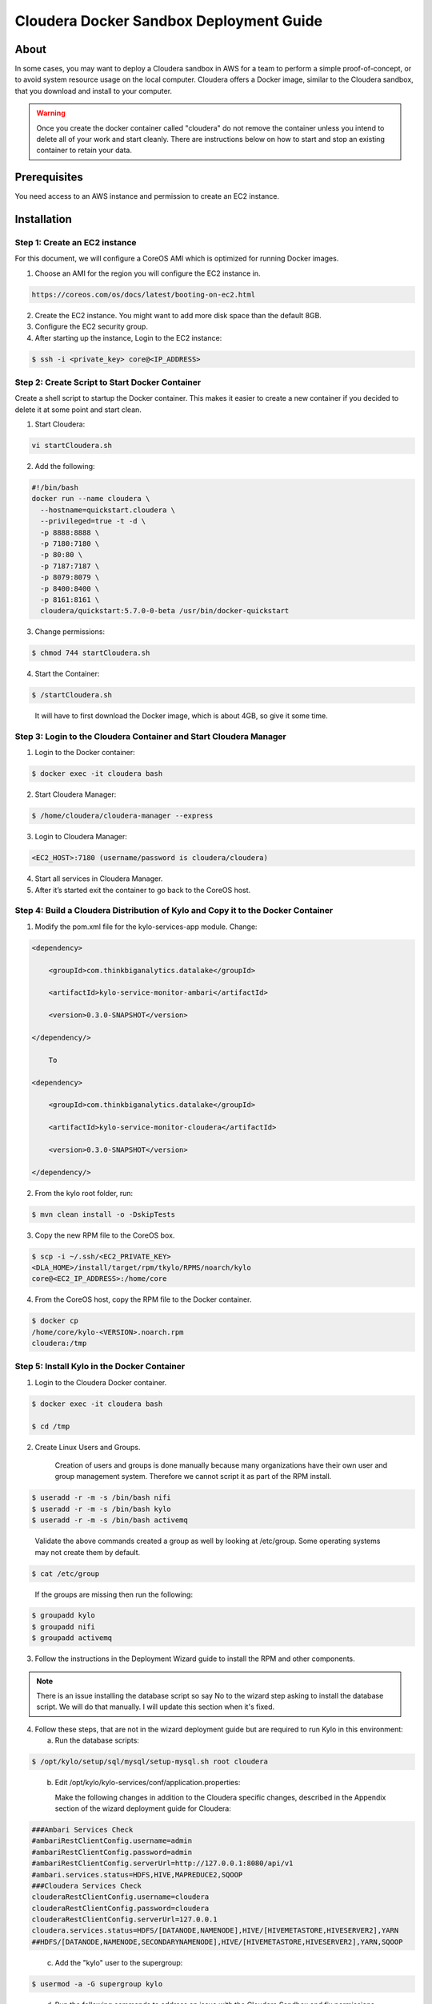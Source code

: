 
========================================
Cloudera Docker Sandbox Deployment Guide
========================================


About
=====

In some cases, you may want to deploy a Cloudera sandbox in AWS for a
team to perform a simple proof-of-concept, or to avoid system resource usage
on the local computer. Cloudera offers a Docker image, similar
to the Cloudera sandbox, that you download and install to your
computer.

.. warning:: Once you create the docker container called "cloudera" do not remove the container unless you intend to delete all of your work and start cleanly. There are instructions below on how to start and stop an existing container to retain your data.

..


Prerequisites
=============

You need access to an AWS instance and permission to create an EC2 instance.

Installation
============

Step 1: Create an EC2 instance
------------------------------

For this document, we will configure a CoreOS AMI which is optimized for running Docker images.

1. Choose an AMI for the region you will configure the EC2 instance in.

.. code-block:: html

    https://coreos.com/os/docs/latest/booting-on-ec2.html

2. Create the EC2 instance. You might want to add more disk space than the default 8GB.

3. Configure the EC2 security group.

4. After starting up the instance, Login to the EC2 instance:

.. code-block:: shell

    $ ssh -i <private_key> core@<IP_ADDRESS>

Step 2: Create Script to Start Docker Container
-----------------------------------------------

Create a shell script to startup the Docker container. This makes it
easier to create a new container if you decided to delete it at some
point and start clean.

1. Start Cloudera:

.. code-block:: shell

    vi startCloudera.sh

..

2. Add the following:

.. code-block:: shell

    #!/bin/bash
    docker run --name cloudera \
      --hostname=quickstart.cloudera \
      --privileged=true -t -d \
      -p 8888:8888 \
      -p 7180:7180 \
      -p 80:80 \
      -p 7187:7187 \
      -p 8079:8079 \
      -p 8400:8400 \
      -p 8161:8161 \
      cloudera/quickstart:5.7.0-0-beta /usr/bin/docker-quickstart

..

3. Change permissions:

.. code-block:: shell

    $ chmod 744 startCloudera.sh

4. Start the Container:

.. code-block:: shell

    $ /startCloudera.sh

..

    It will have to first download the Docker image, which is about 4GB,
    so give it some time.

Step 3: Login to the Cloudera Container and Start Cloudera Manager
------------------------------------------------------------------

1. Login to the Docker container:

.. code-block:: shell

    $ docker exec -it cloudera bash

2. Start Cloudera Manager:

.. code-block:: shell

    $ /home/cloudera/cloudera-manager --express

3. Login to Cloudera Manager:

.. code-block:: shell

    <EC2_HOST>:7180 (username/password is cloudera/cloudera)

..

4. Start all services in Cloudera Manager.

5. After it’s started exit the container to go back to the CoreOS host.

Step 4: Build a Cloudera Distribution of Kylo and Copy it to the Docker Container
---------------------------------------------------------------------------------

1. Modify the pom.xml file for the kylo-services-app module. Change:

.. code-block:: shell

    <dependency> 
        <groupId>com.thinkbiganalytics.datalake</groupId> 
        <artifactId>kylo-service-monitor-ambari</artifactId> 
        <version>0.3.0-SNAPSHOT</version> 
    </dependency/>

        To

    <dependency> 
        <groupId>com.thinkbiganalytics.datalake</groupId> 
        <artifactId>kylo-service-monitor-cloudera</artifactId> 
        <version>0.3.0-SNAPSHOT</version> 
    </dependency/>

..

2. From the kylo root folder, run:

.. code-block:: shell

    $ mvn clean install -o -DskipTests

3. Copy the new RPM file to the CoreOS box.

.. code-block:: shell

    $ scp -i ~/.ssh/<EC2_PRIVATE_KEY>
    <DLA_HOME>/install/target/rpm/tkylo/RPMS/noarch/kylo
    core@<EC2_IP_ADDRESS>:/home/core

4. From the CoreOS host, copy the RPM file to the Docker container.

.. code-block:: shell

    $ docker cp
    /home/core/kylo-<VERSION>.noarch.rpm
    cloudera:/tmp

Step 5: Install Kylo in the Docker Container
--------------------------------------------

1. Login to the Cloudera Docker container.

.. code-block:: shell

    $ docker exec -it cloudera bash

    $ cd /tmp

2. Create Linux Users and Groups.

    Creation of users and groups is done manually because many
    organizations have their own user and group management system. Therefore we cannot script it as part of the RPM
    install.

.. code-block:: shell

    $ useradd -r -m -s /bin/bash nifi
    $ useradd -r -m -s /bin/bash kylo
    $ useradd -r -m -s /bin/bash activemq

..

    Validate the above commands created a group as well by looking at
    /etc/group. Some operating systems may not create them by default.

.. code-block:: shell

    $ cat /etc/group

..

    If the groups are missing then run the following:

.. code-block:: shell

    $ groupadd kylo
    $ groupadd nifi
    $ groupadd activemq

3. Follow the instructions in the Deployment Wizard guide to install the
   RPM and other components.

.. note:: There is an issue installing the database script so say No to the wizard step asking to install the database script. We will do that manually. I will update this section when it's fixed.

4. Follow these steps, that are not in the wizard deployment guide but
   are required to run Kylo in this environment:

   a. Run the database scripts:

.. code-block:: shell

      $ /opt/kylo/setup/sql/mysql/setup-mysql.sh root cloudera

..

   b. Edit /opt/kylo/kylo-services/conf/application.properties:

      Make the following changes in addition to the Cloudera specific
      changes, described in the Appendix section of the wizard deployment
      guide for Cloudera:

.. code-block:: shell

      ###Ambari Services Check
      #ambariRestClientConfig.username=admin
      #ambariRestClientConfig.password=admin
      #ambariRestClientConfig.serverUrl=http://127.0.0.1:8080/api/v1
      #ambari.services.status=HDFS,HIVE,MAPREDUCE2,SQOOP
      ###Cloudera Services Check
      clouderaRestClientConfig.username=cloudera
      clouderaRestClientConfig.password=cloudera
      clouderaRestClientConfig.serverUrl=127.0.0.1
      cloudera.services.status=HDFS/[DATANODE,NAMENODE],HIVE/[HIVEMETASTORE,HIVESERVER2],YARN
      ##HDFS/[DATANODE,NAMENODE,SECONDARYNAMENODE],HIVE/[HIVEMETASTORE,HIVESERVER2],YARN,SQOOP

..

   c. Add the "kylo" user to the supergroup:

.. code-block:: shell

      $ usermod -a -G supergroup kylo

..

   d. Run the following commands to address an issue with the Cloudera Sandbox and fix permissions.

.. code-block:: shell

      $ su - hdfs 
      $ hdfs dfs -chmod 775 /

..

5. Start up the Kylo Apps:

.. code-block:: shell

    $ /opt/kylo/start-kylo-apps.sh

..

6. Try logging into <EC2_HOST>:8400 and <EC2_HOST>:8079.

Shutting down the container when not in use
===========================================

EC2 instance can get expensive to run. If you don’t plan to use the
sandbox for a period of time we recommend shutting down the EC2
instance. Here are instructions on how to safely shut down the Cloudera
sandbox and CoreOS host.

1. Login to Cloudera Manager and tell it to stop all services.

2. On the CoreOS host, type "docker stop cloudera".

3. Shutdown the EC2 Instance.

Starting up an Existing EC2 instance and Cloudera Docker Container
==================================================================

1. Start the EC2 instance.

2. Login to the CoreOS host.

3. Type "docker start cloudera" to start the container.

4. SSH into the docker container.

.. code-block:: shell

    $ docker exec -it cloudera bash

5. Start Cloudera Manager.

.. code-block:: shell

    $ /home/cloudera/cloudera-manager --express

6. Login to Cloudera Manager and start all services.
